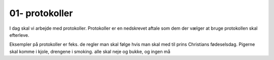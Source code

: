 01- protokoller
===============


I dag skal vi arbejde med protokoller. Protokoller er en nedskrevet aftale som dem der vælger at bruge protokollen skal efterleve.

Eksempler på protokoller er feks. de regler man skal følge hvis man skal med til prins Christians fødeselsdag. Pigerne skal komme i kjole, drengene i smoking. alle skal neje og bukke, og ingen må 
